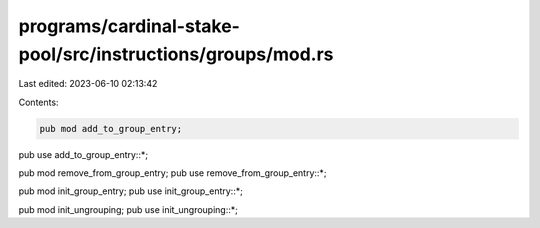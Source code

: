 programs/cardinal-stake-pool/src/instructions/groups/mod.rs
===========================================================

Last edited: 2023-06-10 02:13:42

Contents:

.. code-block:: rs

    pub mod add_to_group_entry;
pub use add_to_group_entry::*;

pub mod remove_from_group_entry;
pub use remove_from_group_entry::*;

pub mod init_group_entry;
pub use init_group_entry::*;

pub mod init_ungrouping;
pub use init_ungrouping::*;


